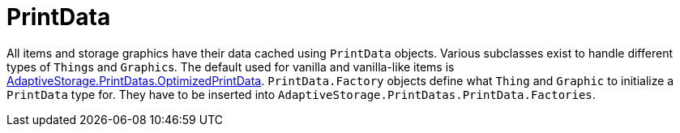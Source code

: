 = PrintData

All items and storage graphics have their data cached using `PrintData` objects. Various subclasses exist to handle
different types of ``Thing``s and ``Graphic``s. The default used for vanilla and vanilla-like items is
https://github.com/bbradson/Adaptive-Storage-Framework/blob/main/Source/AdaptiveStorage/PrintDatas/OptimizedPrintData.cs[AdaptiveStorage.PrintDatas.OptimizedPrintData]. `+PrintData.Factory+` objects define what `Thing` and `Graphic` to
initialize a `PrintData` type for. They have to be inserted into `+AdaptiveStorage.PrintDatas.PrintData.Factories+`.